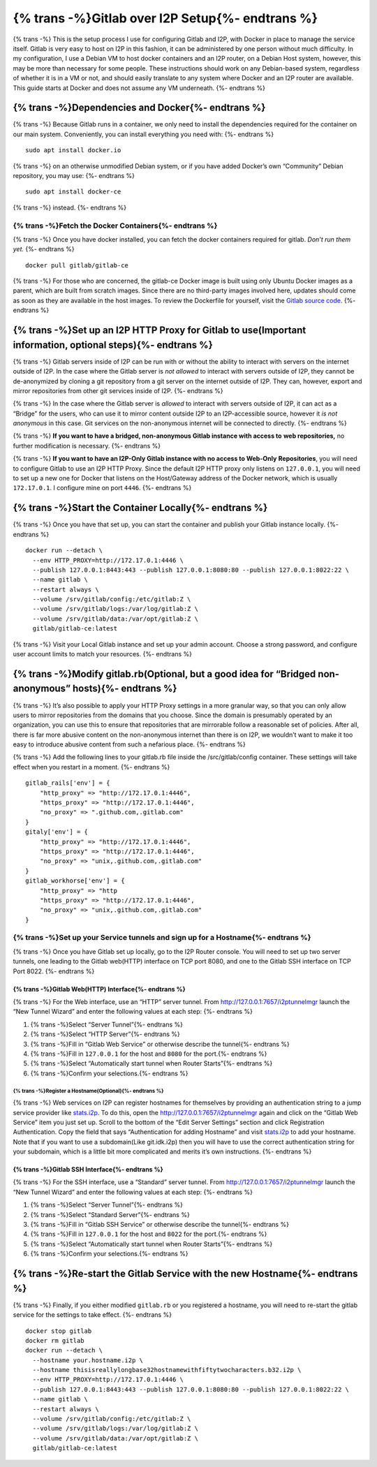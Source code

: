 {% trans -%}Gitlab over I2P Setup{%- endtrans %}
================================================

.. meta::
    :author: idk
    :date: 2020-03-16
    :excerpt: {% trans -%}Mirror I2P Git repositories and Bridge Clearnet repositories for others.{%- endtrans %}

{% trans -%}
This is the setup process I use for configuring Gitlab and I2P, with
Docker in place to manage the service itself. Gitlab is very easy to
host on I2P in this fashion, it can be administered by one person
without much difficulty. In my configuration, I use a Debian VM to host
docker containers and an I2P router, on a Debian Host system, however,
this may be more than necessary for some people. These instructions
should work on any Debian-based system, regardless of whether it is in a
VM or not, and should easily translate to any system where Docker and an
I2P router are available. This guide starts at Docker and does not
assume any VM underneath.
{%- endtrans %}

{% trans -%}Dependencies and Docker{%- endtrans %}
---------------------------------------------------

{% trans -%}
Because Gitlab runs in a container, we only need to install the
dependencies required for the container on our main system.
Conveniently, you can install everything you need with:
{%- endtrans %}

::

       sudo apt install docker.io

{% trans -%}
on an otherwise unmodified Debian system, or if you have added Docker’s
own “Community” Debian repository, you may use:
{%- endtrans %}

::

       sudo apt install docker-ce

{% trans -%}
instead.
{%- endtrans %}

------------------------------------------------------
{% trans -%}Fetch the Docker Containers{%- endtrans %}
------------------------------------------------------

{% trans -%}
Once you have docker installed, you can fetch the docker containers
required for gitlab. *Don’t run them yet.*
{%- endtrans %}

::

       docker pull gitlab/gitlab-ce

{% trans -%}
For those who are concerned, the gitlab-ce Docker image is built using
only Ubuntu Docker images as a parent, which are built from scratch
images. Since there are no third-party images involved here, updates
should come as soon as they are available in the host images. To review
the Dockerfile for yourself, visit the `Gitlab source
code <https://gitlab.com/gitlab-org/omnibus-gitlab/-/blob/master/docker/Dockerfile>`__.
{%- endtrans %}

{% trans -%}Set up an I2P HTTP Proxy for Gitlab to use(Important information, optional steps){%- endtrans %}
------------------------------------------------------------------------------------------------------------

{% trans -%}
Gitlab servers inside of I2P can be run with or without the ability to
interact with servers on the internet outside of I2P. In the case where
the Gitlab server is *not allowed* to interact with servers outside of
I2P, they cannot be de-anonymized by cloning a git repository from a git
server on the internet outside of I2P. They can, however, export and
mirror repositories from other git services inside of I2P.
{%- endtrans %}

{% trans -%}
In the case where the Gitlab server is *allowed* to interact with
servers outside of I2P, it can act as a “Bridge” for the users, who can
use it to mirror content outside I2P to an I2P-accessible source,
however it *is not anonymous* in this case. Git services on the
non-anonymous internet will be connected to directly.
{%- endtrans %}

{% trans -%}
**If you want to have a bridged, non-anonymous Gitlab instance with
access to** **web repositories,** no further modification is necessary.
{%- endtrans %}

{% trans -%}
**If you want to have an I2P-Only Gitlab instance with no access to
Web-Only** **Repositories**, you will need to configure Gitlab to use an
I2P HTTP Proxy. Since the default I2P HTTP proxy only listens on
``127.0.0.1``, you will need to set up a new one for Docker that listens
on the Host/Gateway address of the Docker network, which is usually
``172.17.0.1``. I configure mine on port ``4446``.
{%- endtrans %}

{% trans -%}Start the Container Locally{%- endtrans %}
------------------------------------------------------

{% trans -%}
Once you have that set up, you can start the container and publish your
Gitlab instance locally.
{%- endtrans %}

::

       docker run --detach \
         --env HTTP_PROXY=http://172.17.0.1:4446 \
         --publish 127.0.0.1:8443:443 --publish 127.0.0.1:8080:80 --publish 127.0.0.1:8022:22 \
         --name gitlab \
         --restart always \
         --volume /srv/gitlab/config:/etc/gitlab:Z \
         --volume /srv/gitlab/logs:/var/log/gitlab:Z \
         --volume /srv/gitlab/data:/var/opt/gitlab:Z \
         gitlab/gitlab-ce:latest

{% trans -%}
Visit your Local Gitlab instance and set up your admin account. Choose a
strong password, and configure user account limits to match your
resources.
{%- endtrans %}

{% trans -%}Modify gitlab.rb(Optional, but a good idea for “Bridged non-anonymous” hosts){%- endtrans %}
--------------------------------------------------------------------------------------------------------

{% trans -%}
It’s also possible to apply your HTTP Proxy settings in a more granular
way, so that you can only allow users to mirror repositories from the
domains that you choose. Since the domain is presumably operated by an
organization, you can use this to ensure that repositories that are
mirrorable follow a reasonable set of policies. After all, there is far
more abusive content on the non-anonymous internet than there is on I2P,
we wouldn’t want to make it too easy to introduce abusive content from
such a nefarious place.
{%- endtrans %}

{% trans -%}
Add the following lines to your gitlab.rb file inside the
/src/gitlab/config container. These settings will take effect when you
restart in a moment.
{%- endtrans %}

::

       gitlab_rails['env'] = {
           "http_proxy" => "http://172.17.0.1:4446",
           "https_proxy" => "http://172.17.0.1:4446",
           "no_proxy" => ".github.com,.gitlab.com"
       }
       gitaly['env'] = {
           "http_proxy" => "http://172.17.0.1:4446",
           "https_proxy" => "http://172.17.0.1:4446",
           "no_proxy" => "unix,.github.com,.gitlab.com"
       }
       gitlab_workhorse['env'] = {
           "http_proxy" => "http
           "https_proxy" => "http://172.17.0.1:4446",
           "no_proxy" => "unix,.github.com,.gitlab.com"
       }

---------------------------------------------------------------------------------
{% trans -%}Set up your Service tunnels and sign up for a Hostname{%- endtrans %}
---------------------------------------------------------------------------------

{% trans -%}
Once you have Gitlab set up locally, go to the I2P Router console. You
will need to set up two server tunnels, one leading to the Gitlab
web(HTTP) interface on TCP port 8080, and one to the Gitlab SSH
interface on TCP Port 8022.
{%- endtrans %}

{% trans -%}Gitlab Web(HTTP) Interface{%- endtrans %}
~~~~~~~~~~~~~~~~~~~~~~~~~~~~~~~~~~~~~~~~~~~~~~~~~~~~~

{% trans -%}
For the Web interface, use an “HTTP” server tunnel. From
http://127.0.0.1:7657/i2ptunnelmgr launch the “New Tunnel Wizard” and
enter the following values at each step:
{%- endtrans %}

1. {% trans -%}Select “Server Tunnel”{%- endtrans %}
2. {% trans -%}Select “HTTP Server”{%- endtrans %}
3. {% trans -%}Fill in “Gitlab Web Service” or otherwise describe the tunnel{%- endtrans %}
4. {% trans -%}Fill in ``127.0.0.1`` for the host and ``8080`` for the port.{%- endtrans %}
5. {% trans -%}Select “Automatically start tunnel when Router Starts”{%- endtrans %}
6. {% trans -%}Confirm your selections.{%- endtrans %}

{% trans -%}Register a Hostname(Optional){%- endtrans %}
^^^^^^^^^^^^^^^^^^^^^^^^^^^^^^^^^^^^^^^^^^^^^^^^^^^^^^^^

{% trans -%}
Web services on I2P can register hostnames for themselves by providing
an authentication string to a jump service provider like
`stats.i2p <http://stats.i2p>`__. To do this, open the
http://127.0.0.1:7657/i2ptunnelmgr again and click on the “Gitlab Web
Service” item you just set up. Scroll to the bottom of the “Edit Server
Settings” section and click Registration Authentication. Copy the field
that says “Authentication for adding Hostname” and visit
`stats.i2p <http://stats.i2p/i2p/addkey.html>`__ to add your hostname.
Note that if you want to use a subdomain(Like git.idk.i2p) then you will
have to use the correct authentication string for your subdomain, which
is a little bit more complicated and merits it’s own instructions.
{%- endtrans %}

{% trans -%}Gitlab SSH Interface{%- endtrans %}
~~~~~~~~~~~~~~~~~~~~~~~~~~~~~~~~~~~~~~~~~~~~~~~

{% trans -%}
For the SSH interface, use a “Standard” server tunnel. From
http://127.0.0.1:7657/i2ptunnelmgr launch the “New Tunnel Wizard” and
enter the following values at each step:
{%- endtrans %}

1. {% trans -%}Select “Server Tunnel”{%- endtrans %}
2. {% trans -%}Select “Standard Server”{%- endtrans %}
3. {% trans -%}Fill in “Gitlab SSH Service” or otherwise describe the tunnel{%- endtrans %}
4. {% trans -%}Fill in ``127.0.0.1`` for the host and ``8022`` for the port.{%- endtrans %}
5. {% trans -%}Select “Automatically start tunnel when Router Starts”{%- endtrans %}
6. {% trans -%}Confirm your selections.{%- endtrans %}

{% trans -%}Re-start the Gitlab Service with the new Hostname{%- endtrans %}
----------------------------------------------------------------------------

{% trans -%}
Finally, if you either modified ``gitlab.rb`` or you registered a
hostname, you will need to re-start the gitlab service for the settings
to take effect.
{%- endtrans %}

::

       docker stop gitlab
       docker rm gitlab
       docker run --detach \
         --hostname your.hostname.i2p \
         --hostname thisisreallylongbase32hostnamewithfiftytwocharacters.b32.i2p \
         --env HTTP_PROXY=http://172.17.0.1:4446 \
         --publish 127.0.0.1:8443:443 --publish 127.0.0.1:8080:80 --publish 127.0.0.1:8022:22 \
         --name gitlab \
         --restart always \
         --volume /srv/gitlab/config:/etc/gitlab:Z \
         --volume /srv/gitlab/logs:/var/log/gitlab:Z \
         --volume /srv/gitlab/data:/var/opt/gitlab:Z \
         gitlab/gitlab-ce:latest
